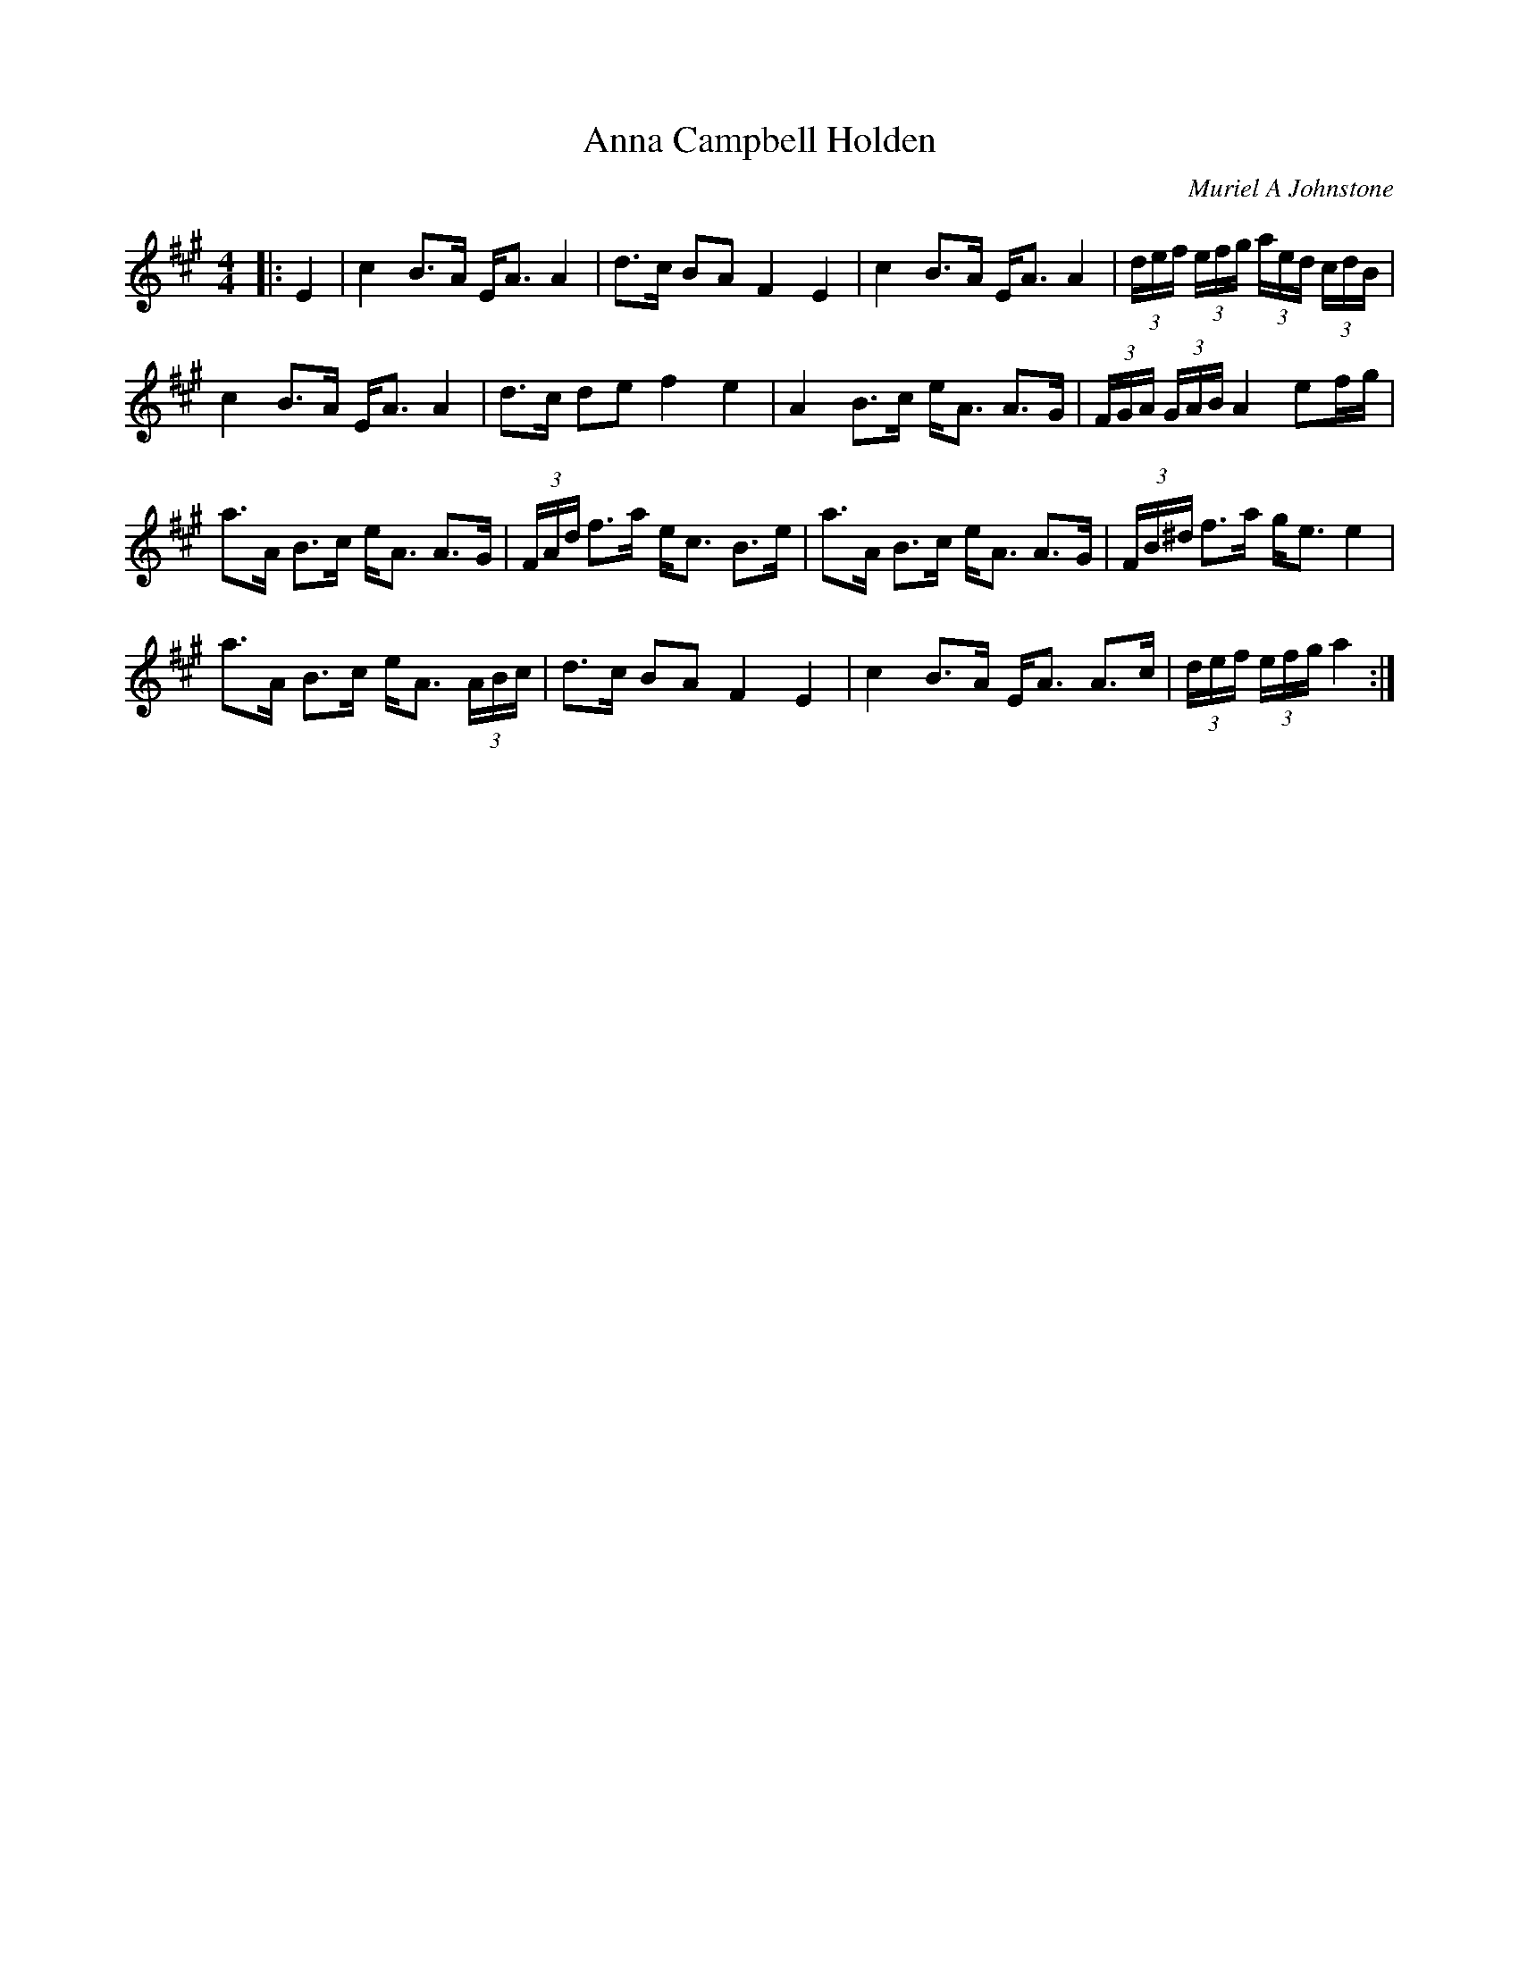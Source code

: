 X:1
T: Anna Campbell Holden
C:Muriel A Johnstone
R:Strathspey
%Q:128
K:A
M:4/4
L:1/16
|:E4|c4 B3A EA3 A4|d3c B2A2 F4 E4|c4 B3A EA3 A4|(3def (3efg (3aed (3cdB|
c4 B3A EA3 A4|d3c d2e2 f4 e4|A4 B3c eA3 A3G|(3FGA (3GAB A4 e2fg|
a3A B3c eA3 A3G|(3FAd f3a ec3 B3e|a3A B3c eA3 A3G|(3FB^d f3a ge3 e4|
a3A B3c eA3 (3ABc|d3c B2A2 F4 E4|c4 B3A EA3 A3c|(3def (3efg a4:|
